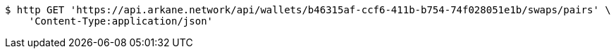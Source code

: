 [source,bash]
----
$ http GET 'https://api.arkane.network/api/wallets/b46315af-ccf6-411b-b754-74f028051e1b/swaps/pairs' \
    'Content-Type:application/json'
----
